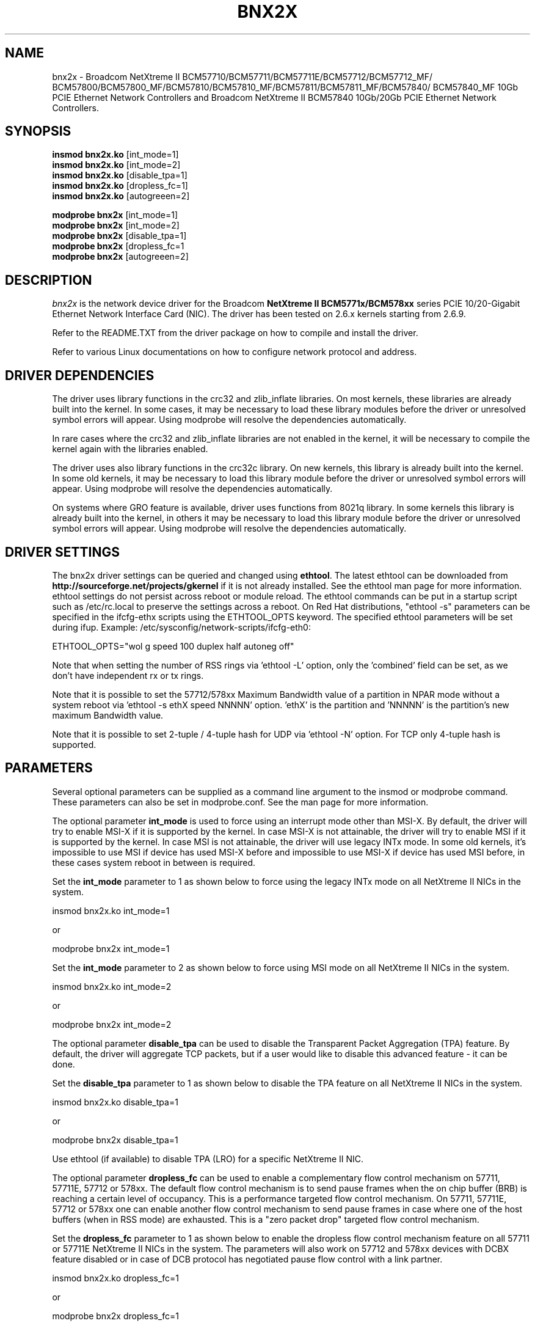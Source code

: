 .\" Copyright (c) 2007-2013 Broadcom Corporation
.\" This is free documentation; you can redistribute it and/or
.\" modify it under the terms of the GNU General Public License as
.\" published by the Free Software Foundation.
.\"
.\" bnx2x.4,v 1.0
.\"
.TH BNX2X 4 "11/29/07" "Broadcom Corporation"
.\"
.\" NAME part
.\"
.SH NAME
bnx2x \- Broadcom NetXtreme II BCM57710/BCM57711/BCM57711E/BCM57712/BCM57712_MF/
BCM57800/BCM57800_MF/BCM57810/BCM57810_MF/BCM57811/BCM57811_MF/BCM57840/
BCM57840_MF 10Gb PCIE Ethernet Network Controllers and Broadcom NetXtreme II
BCM57840 10Gb/20Gb PCIE Ethernet Network Controllers.
.\"
.\" SYNOPSIS part
.\"
.SH SYNOPSIS
.B insmod bnx2x.ko
.RB [int_mode=1]\c
.br
.B insmod bnx2x.ko
.RB [int_mode=2]\c
.br
.B insmod bnx2x.ko
.RB [disable_tpa=1]\c
.br
.B insmod bnx2x.ko
.RB [dropless_fc=1]\c
.br
.B insmod bnx2x.ko
.RB [autogreeen=2]\c
.PP
.B modprobe bnx2x
.RB [int_mode=1]\c
.br
.B modprobe bnx2x
.RB [int_mode=2]\c
.br
.B modprobe bnx2x
.RB [disable_tpa=1]\c
.br
.B modprobe bnx2x
.RB [dropless_fc=1\c]
.br
.B modprobe bnx2x
.RB [autogreeen=2]\c
.\"
.\" DESCRIPTION part
.\"
.SH DESCRIPTION
.I bnx2x
is the network device driver for the Broadcom
.B NetXtreme II BCM5771x/BCM578xx
series PCIE 10/20-Gigabit Ethernet Network Interface Card (NIC). The driver has
been tested on 2.6.x kernels starting from 2.6.9.
.PP
Refer to the README.TXT from the driver package on how to
compile and install the driver.
.PP
Refer to various Linux documentations
on how to configure network protocol and address.
.\"
.\" DRIVER DEPENDENCIES part
.\"
.SH DRIVER DEPENDENCIES
The driver uses library functions in the crc32 and zlib_inflate libraries.
On most kernels, these libraries are already built into the kernel. In
some cases, it may be necessary to load these library modules before the
driver or unresolved symbol errors will appear. Using modprobe will
resolve the dependencies automatically.

In rare cases where the crc32 and zlib_inflate libraries are not enabled
in the kernel, it will be necessary to compile the kernel again with the
libraries enabled.

The driver uses also library functions in the crc32c library. On new kernels,
this library is already built into the kernel. In some old kernels,
it may be necessary to load this library module before the driver or
unresolved symbol errors will appear. Using modprobe will resolve the
dependencies automatically.

On systems where GRO feature is available, driver uses functions from 8021q
library. In some kernels this library is already built into the kernel, in
others it may be necessary to load this library module before the driver or
unresolved symbol errors will appear. Using modprobe will resolve the
dependencies automatically.

.\"
.\" DRIVER SETTINGS part
.\"
.SH DRIVER SETTINGS
The bnx2x driver settings can be queried and changed using \fBethtool\fP.
The latest ethtool can be downloaded from
\fBhttp://sourceforge.net/projects/gkernel\fP if it is not already installed.
See the ethtool man page for more information. ethtool settings
do not persist across reboot or module reload. The ethtool commands can be
put in a startup script such as /etc/rc.local to preserve the settings
across a reboot. On Red Hat distributions, "ethtool -s" parameters can be
specified in the ifcfg-ethx scripts using the ETHTOOL_OPTS keyword. The
specified ethtool parameters will be set during ifup. Example:
/etc/sysconfig/network-scripts/ifcfg-eth0:

ETHTOOL_OPTS="wol g speed 100 duplex half autoneg off"

Note that when setting the number of RSS rings via 'ethtool -L' option, only
the 'combined' field can be set, as we don't have independent rx or tx rings.

Note that it is possible to set the 57712/578xx Maximum Bandwidth value of a
partition in NPAR mode without a system reboot via 'ethtool -s ethX speed
NNNNN' option. 'ethX' is the partition and 'NNNNN' is the partition's new
maximum Bandwidth value.

Note that it is possible to set 2-tuple / 4-tuple hash for UDP via 'ethtool -N'
option. For TCP only 4-tuple hash is supported.

.\"
.\" PARAMETER part
.\"
.SH PARAMETERS
Several optional parameters can be supplied as a command line argument
to the insmod or modprobe command. These parameters can also be set in
modprobe.conf. See the man page for more information.
.PP
The optional parameter \fBint_mode\fP is used to force using an interrupt mode
other than MSI-X. By default, the driver will try to enable MSI-X if it is
supported by the kernel. In case MSI-X is not attainable, the driver will try
to enable MSI if it is supported by the kernel. In case MSI is not attainable,
the driver will use legacy INTx mode. In some old kernels, it's impossible to
use MSI if device has used MSI-X before and impossible to use MSI-X if device
has used MSI before, in these cases system reboot in between is required.
.PP
Set the \fBint_mode\fP parameter to 1 as shown below to force using the legacy
INTx mode on all NetXtreme II NICs in the system.
.PP
insmod bnx2x.ko int_mode=1
.PP
or
.PP
modprobe bnx2x int_mode=1
.PP
Set the \fBint_mode\fP parameter to 2 as shown below to force using MSI mode
on all NetXtreme II NICs in the system.
.PP
insmod bnx2x.ko int_mode=2
.PP
or
.PP
modprobe bnx2x int_mode=2
.PP
The optional parameter \fBdisable_tpa\fP can be used to disable the
Transparent Packet Aggregation (TPA) feature. By default, the driver will
aggregate TCP packets, but if a user would like to disable this advanced
feature - it can be done.
.PP
Set the \fBdisable_tpa\fP parameter to 1 as shown below to disable the TPA
feature on all NetXtreme II NICs in the system.
.PP
insmod bnx2x.ko disable_tpa=1
.PP
or
.PP
modprobe bnx2x disable_tpa=1
.PP
Use ethtool (if available) to disable TPA (LRO) for a specific NetXtreme II NIC.
.PP
The optional parameter \fBdropless_fc\fP can be used to enable a complementary
flow control mechanism on 57711, 57711E, 57712 or 578xx. The default flow
control mechanism is to send pause frames when the on chip buffer (BRB) is
reaching a certain level of occupancy. This is a performance targeted flow
control mechanism. On 57711, 57711E, 57712 or 578xx one can enable another flow
control mechanism to send pause frames in case where one of the host buffers
(when in RSS mode) are exhausted. This is a "zero packet drop" targeted flow
control mechanism.
.PP
Set the \fBdropless_fc\fP parameter to 1 as shown below to enable the dropless
flow control mechanism feature on all 57711 or 57711E NetXtreme II NICs in the
system. The parameters will also work on 57712 and 578xx devices with DCBX
feature disabled or in case of DCB protocol has negotiated pause flow control
with a link partner.
.PP
insmod bnx2x.ko dropless_fc=1
.PP
or
.PP
modprobe bnx2x dropless_fc=1
.PP
The optional parameter \fBautogreeen\fP can be used to force specific AutoGrEEEN
behavior. By default, the driver will use the nvram settings per port, but if
the module parameter is set, it can override the nvram settings to force
AutoGrEEEN to either active (1) or inactive (2). The default value of 0 to use
the nvram settings.
.PP
The optional parameter \fBnative_eee\fP can be used to force specfic EEE behaviour.
By default, the driver will use the nvram settings per port, but if the module
parameter is set, it can force EEE to be enabled, and the value will be used as
the idle time required prior to entering Tx LPI. The default value of 0 indicates usage
of the nvram settings.
.PP
The optional parameter \fBnum_queues\fP can be used to force number of RSS queues
and override the default value which is equals to number of CPUs (limited by
HW capabilities).
.PP
The optional parameter \fBpri_map\fP is used to map the skb-priority to a Class Of
Service (CoS) in the HW. This 32 bit parameter is evaluated by the  driver as 8
values of 4 bits each. Each nibble sets the desired HW queue number for that
priority.
.PP
This parameter is only available in kernels which support mapping skb
priorities to traffic classes and traffic classes to transmission queues. This
means kernel 2.6.39 or newer.
.pp
On the 5771x family three classes of service are available, but are always
served in round robin manner allowing small bulk high priority traffic to be
serviced before low priority heavy volume traffic by assigning it a separate COS
and thus a separate hardware queue. More advanced COS features such as Strict
Priority, Enhanced Transmission Selection and Priority Flow Control are
unavailable as the hardware doesn't support them.
.PP
On the 57712 family two classes of service are available, with complete Data
Center Bridging support (including SP, ETS and PFC).
.PP
On the 578xx family three classes of service are available, with complete Data
Center Bridging support (including SP, ETS and PFC).
.PP
Configuring  priorities to unavailable COSs will log an error and default to
COS 0.
.PP
For example, set the pri_map parameter to 0x22221100 to map priority 0 and 1 to
CoS 0, map priority 2 and 3 to CoS 1, and map priority 4 to 7 to CoS 2. Another
example, set the pri_map parameter to 0x11110000 to map priority 0 to 3 to CoS
0, and map priority 4 to 7 to CoS 1.
.PP
The optional parameter \fBtx_switching\fP makes the L2 transmitter test for each
transmitted packet whether packet is intended for the transmitting NIC. This is
only relevant in multifunction mode, especially in virtualized environments. For
example, if the destination mac address of the transmitted packet belongs to
another function in the same port, and other conditions such as vlan are met,
the packet is loopbacked instead of being transmitted on the wire. In certain
cases the packet is replicated both to the loopback and the wire. An example for
this is the receiver being in promiscuous mode. Important: enabling tx-switching
has performance penalties, even if no tx-switching is taking place (testing
whether the packets need to be loopbacked is the cause for the penalty). By
default tx-switching is disabled.
.PP
modprobe bnx2x tx_switching=1
.PP
There are some more optional parameters that can be supplied as a command line
argument to the insmod or modprobe command. These optional parameters are
mainly to be used for debug and may be used only by an expert user.
.PP
The debug optional parameter \fBpoll\fP can be used for timer based polling.
Set the \fBpoll\fP parameter to the timer polling interval on all NetXtreme
II NICs in the system.
.PP
The debug optional parameter \fBmrrs\fP can be used to override the MRRS
(Maximum Read Request Size) value of the HW. Set the \fBmrrs\fP parameter to
the desired value (0..3) for on all NetXtreme II NICs in the system.
.PP
The debug optional parameter \fBdebug\fP can be used to set the default
msglevel on all NetXtreme II NICs in the system. Use \fBethtool -s\fP to set
the msglevel for a specific NetXtreme II NIC.
.PP
.\"
.\" DEFAULT SETTINGS part
.\"
.SH DEFAULT SETTINGS
.TP
Speed :
According to nvram configuration, but in general
Autonegotiation with all speeds advertised.
.TP
Flow control :
According to nvram configuration, but in general
Autonegotiation with rx and tx advertised. Note that
for adapters/interfaces which do not support flow
control autonegotiation, ie SFP+, driver default will
be off if the nvram is set to autonegotiation.
.TP
MTU :
1500 (range 46 - 9000)
.TP
Rx Ring size :
4078/(number of RSS queues) (range 128 - 4078)
.TP
Tx Ring size :
4078 (range (MAX_SKB_FRAGS+4) - 4078)

MAX_SKB_FRAGS varies on different kernels and
different architectures. On a 2.6 kernel for
x86, MAX_SKB_FRAGS is 18.
.TP
Coalesce rx usecs :
25 (range 0 - 3000)
.TP
Coalesce tx usecs :
50 (range 0 - 12288)
.TP
MSI-X :
Enabled (if supported by 2.6 kernel)
.TP
TSO :
Enabled
.TP
WoL :
According to nvram configuration for OOB WoL.
.\"
.\" DUAL MEDIA SUPPORT part
.\"
.SH DUAL MEDIA SUPPORT
A dual media capable system connects two PHYs to a single MAC. These PHYs
generally use different media types (for example SFP+ fiber and 10GBase-T
twisted pair copper) and the dual media configuration requires that the user
select a preference among the two PHYs. Supported preferences include manual
selection and PHY priority selection. With manual selection, the user specifies
that only one PHY should be configured and use to connect to the network. (For
example, use the fiber PHY only, always ignore the copper PHY.) With PHY
priority selection, the user specifies that either PHY may be used to connect
to the network, but when both PHYs indicate link, the PHY with the higher
priority will be used to connect to the network. (For example, with fiber PHY
priority, if either the copper PHY or the fiber PHY has link, that PHY will be
used to connect to the network. However, if both the fiber and copper PHYs have
link, the fiber PHY will be used to connect to the network and the copper PHY
will be ignored.) When PHY priority selection is used, the PHY which has been
selected for network connectivity is referred to as the active PHY. When PHY
manual selection is used, there are no special considerations when running
ethtool since only one media type is used by the MAC and ethtool is able to
control that media type as expected. However, since ethtool is currently not
designed to manage the multiple physical interfaces enabled by Dual Media
support,  the following limitations will apply when ethtool is used on a system
with PHY priority selection enabled:

1. Ethtool can be used to display the current physical media information for
the active PHY.

2. Ethtool cannot be used to determine whether PHY manual selection or PHY
priority selection is in use. This configuration information is available
through system specific utilities provided by the vendor.

3. Ethtool can be used to control the current  physical media configuration,
but this will force the configuration back to PHY manual selection.

4. When ethtool is used to configure the active PHY, ethtool must be called
twice, first to change AWAY from the active PHY, then to change BACK to the
active PHY. (For example, if the active PHY is copper, ethtool must be first
called to change the active PHY to fiber, forcing PHY manual selection
to be enabled, then ethtool must be called again to change the active PHY
to copper.)

5. Using ethtool to change from PHY priority selection to PHY manual selection
only applies to the current session. When the driver is unloaded/reloaded or
the system is rebooted, PHY selection will return to the default value.
PHY selection defaults must be set outside of Linux with system specific
utilities provided by the vendor.

.\"
.\" AUTHOR part
.\"
.SH AUTHOR
Eliezer Tamir \- eliezert@broadcom.com
.\"
.\" SEE ALSO part
.\"
.SH SEE ALSO
.BR ifconfig (8),
.BR insmod (8),
.BR modprobe.conf (5),
.BR ethtool (8).

